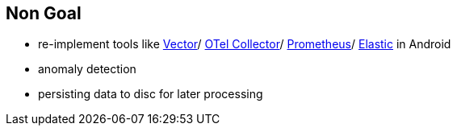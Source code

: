 
== Non Goal

* re-implement tools like https://vector.dev[Vector]/ https://opentelemetry.io/docs/collector/[OTel Collector]/ http://prometheus.io[Prometheus]/ https://www.elastic.co/de/elasticsearch[Elastic] in Android
* anomaly detection
* persisting data to disc for later processing

